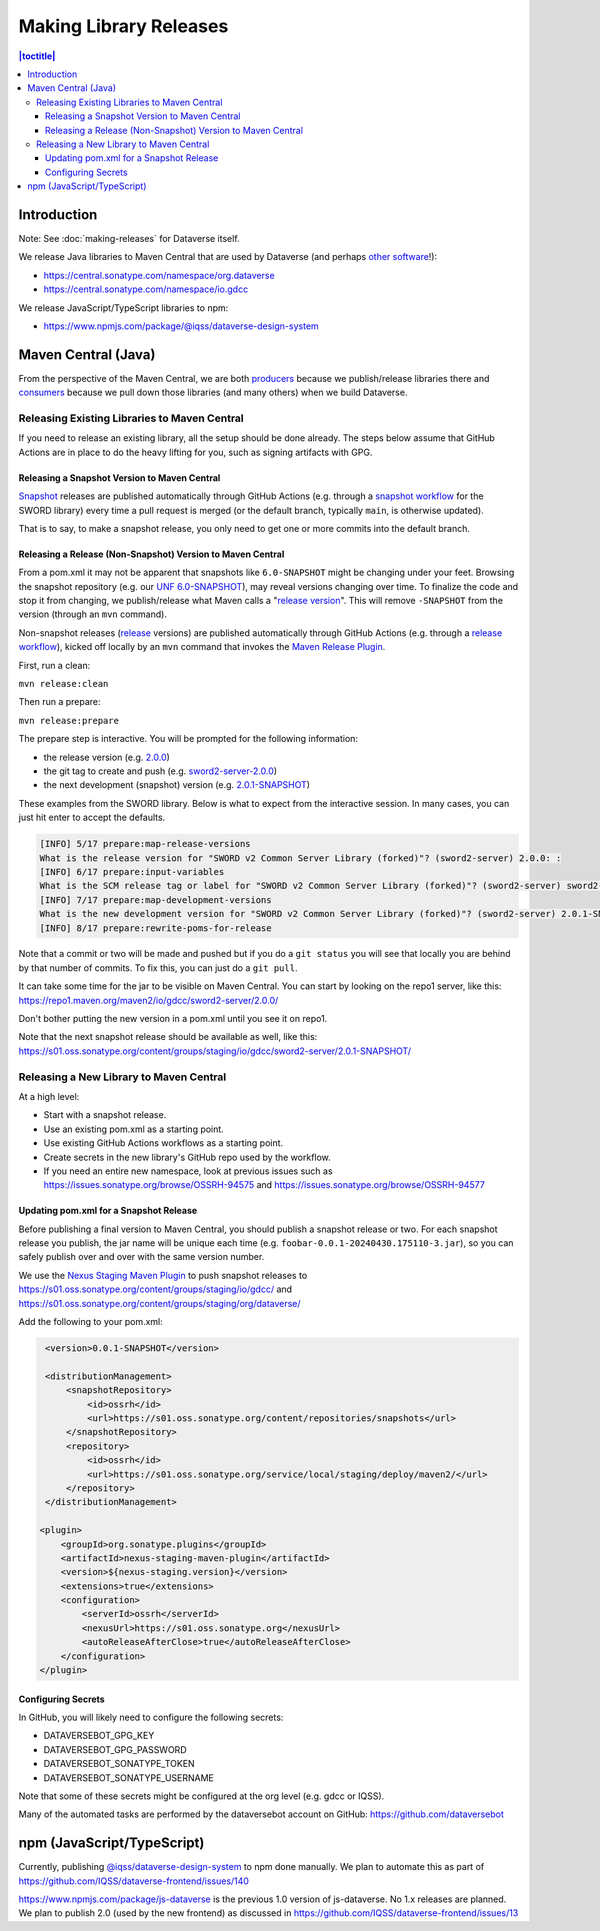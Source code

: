 =======================
Making Library Releases
=======================

.. contents:: |toctitle|
	:local:

Introduction
------------

Note: See :doc:`making-releases` for Dataverse itself.

We release Java libraries to Maven Central that are used by Dataverse (and perhaps `other <https://github.com/gdcc/xoai/issues/141>`_ `software <https://github.com/gdcc/xoai/issues/170>`_!):

- https://central.sonatype.com/namespace/org.dataverse
- https://central.sonatype.com/namespace/io.gdcc

We release JavaScript/TypeScript libraries to npm:

- https://www.npmjs.com/package/@iqss/dataverse-design-system

Maven Central (Java)
--------------------

From the perspective of the Maven Central, we are both `producers <https://central.sonatype.org/publish/>`_ because we publish/release libraries there and `consumers <https://central.sonatype.org/consume/>`_ because we pull down those libraries (and many others) when we build Dataverse. 

Releasing Existing Libraries to Maven Central
^^^^^^^^^^^^^^^^^^^^^^^^^^^^^^^^^^^^^^^^^^^^^

If you need to release an existing library, all the setup should be done already. The steps below assume that GitHub Actions are in place to do the heavy lifting for you, such as signing artifacts with GPG.

Releasing a Snapshot Version to Maven Central
~~~~~~~~~~~~~~~~~~~~~~~~~~~~~~~~~~~~~~~~~~~~~

`Snapshot <https://maven.apache.org/guides/getting-started/index.html#what-is-a-snapshot-version>`_ releases are published automatically through GitHub Actions (e.g. through a `snapshot workflow <https://github.com/gdcc/sword2-server/blob/main/.github/workflows/maven-snapshot.yml>`_ for the SWORD library) every time a pull request is merged (or the default branch, typically ``main``, is otherwise updated).

That is to say, to make a snapshot release, you only need to get one or more commits into the default branch.

Releasing a Release (Non-Snapshot) Version to Maven Central
~~~~~~~~~~~~~~~~~~~~~~~~~~~~~~~~~~~~~~~~~~~~~~~~~~~~~~~~~~~

From a pom.xml it may not be apparent that snapshots like ``6.0-SNAPSHOT`` might be changing under your feet. Browsing the snapshot repository (e.g. our `UNF 6.0-SNAPSHOT <https://s01.oss.sonatype.org/content/groups/staging/org/dataverse/unf/6.0-SNAPSHOT/>`_), may reveal versions changing over time. To finalize the code and stop it from changing, we publish/release what Maven calls a "`release version <https://maven.apache.org/guides/getting-started/index.html#what-is-a-snapshot-version>`_". This will remove ``-SNAPSHOT`` from the version (through an ``mvn`` command).

Non-snapshot releases (`release <https://maven.apache.org/guides/getting-started/index.html#what-is-a-snapshot-version>`_ versions) are published automatically through GitHub Actions (e.g. through a `release workflow <https://github.com/gdcc/sword2-server/blob/main/.github/workflows/maven-release.yml>`_), kicked off locally by an ``mvn`` command that invokes the `Maven Release Plugin <https://maven.apache.org/maven-release/maven-release-plugin/>`_.

First, run a clean:

``mvn release:clean``

Then run a prepare:

``mvn release:prepare``

The prepare step is interactive. You will be prompted for the following information:

- the release version (e.g. `2.0.0 <https://repo.maven.apache.org/maven2/io/gdcc/sword2-server/2.0.0/>`_)
- the git tag to create and push (e.g. `sword2-server-2.0.0 <https://github.com/gdcc/sword2-server/releases/tag/sword2-server-2.0.0>`_)
- the next development (snapshot) version (e.g. `2.0.1-SNAPSHOT <https://s01.oss.sonatype.org/#nexus-search;checksum~47575aed5471adeb0a08a02098ce3a23a5778afb>`_)

These examples from the SWORD library. Below is what to expect from the interactive session. In many cases, you can just hit enter to accept the defaults.

.. code-block:: bash

        [INFO] 5/17 prepare:map-release-versions
        What is the release version for "SWORD v2 Common Server Library (forked)"? (sword2-server) 2.0.0: :
        [INFO] 6/17 prepare:input-variables
        What is the SCM release tag or label for "SWORD v2 Common Server Library (forked)"? (sword2-server) sword2-server-2.0.0: :
        [INFO] 7/17 prepare:map-development-versions
        What is the new development version for "SWORD v2 Common Server Library (forked)"? (sword2-server) 2.0.1-SNAPSHOT: :
        [INFO] 8/17 prepare:rewrite-poms-for-release

Note that a commit or two will be made and pushed but if you do a ``git status`` you will see that locally you are behind by that number of commits. To fix this, you can just do a ``git pull``.

It can take some time for the jar to be visible on Maven Central. You can start by looking on the repo1 server, like this: https://repo1.maven.org/maven2/io/gdcc/sword2-server/2.0.0/

Don't bother putting the new version in a pom.xml until you see it on repo1.

Note that the next snapshot release should be available as well, like this: https://s01.oss.sonatype.org/content/groups/staging/io/gdcc/sword2-server/2.0.1-SNAPSHOT/ 

Releasing a New Library to Maven Central
^^^^^^^^^^^^^^^^^^^^^^^^^^^^^^^^^^^^^^^^

At a high level:

- Start with a snapshot release.
- Use an existing pom.xml as a starting point.
- Use existing GitHub Actions workflows as a starting point.
- Create secrets in the new library's GitHub repo used by the workflow.
- If you need an entire new namespace, look at previous issues such as https://issues.sonatype.org/browse/OSSRH-94575 and https://issues.sonatype.org/browse/OSSRH-94577

Updating pom.xml for a Snapshot Release
~~~~~~~~~~~~~~~~~~~~~~~~~~~~~~~~~~~~~~~

Before publishing a final version to Maven Central, you should publish a snapshot release or two. For each snapshot release you publish, the jar name will be unique each time (e.g. ``foobar-0.0.1-20240430.175110-3.jar``), so you can safely publish over and over with the same version number.

We use the `Nexus Staging Maven Plugin <https://github.com/sonatype/nexus-maven-plugins/blob/main/staging/maven-plugin/README.md>`_ to push snapshot releases to https://s01.oss.sonatype.org/content/groups/staging/io/gdcc/ and https://s01.oss.sonatype.org/content/groups/staging/org/dataverse/

Add the following to your pom.xml:

.. code-block:: xml

    <version>0.0.1-SNAPSHOT</version>

    <distributionManagement>
        <snapshotRepository>
            <id>ossrh</id>
            <url>https://s01.oss.sonatype.org/content/repositories/snapshots</url>
        </snapshotRepository>
        <repository>
            <id>ossrh</id>
            <url>https://s01.oss.sonatype.org/service/local/staging/deploy/maven2/</url>
        </repository>
    </distributionManagement>

   <plugin>
       <groupId>org.sonatype.plugins</groupId>
       <artifactId>nexus-staging-maven-plugin</artifactId>
       <version>${nexus-staging.version}</version>
       <extensions>true</extensions>
       <configuration>
           <serverId>ossrh</serverId>
           <nexusUrl>https://s01.oss.sonatype.org</nexusUrl>
           <autoReleaseAfterClose>true</autoReleaseAfterClose>
       </configuration>
   </plugin>

Configuring Secrets
~~~~~~~~~~~~~~~~~~~

In GitHub, you will likely need to configure the following secrets:

- DATAVERSEBOT_GPG_KEY
- DATAVERSEBOT_GPG_PASSWORD
- DATAVERSEBOT_SONATYPE_TOKEN
- DATAVERSEBOT_SONATYPE_USERNAME

Note that some of these secrets might be configured at the org level (e.g. gdcc or IQSS).

Many of the automated tasks are performed by the dataversebot account on GitHub: https://github.com/dataversebot

npm (JavaScript/TypeScript)
---------------------------

Currently, publishing `@iqss/dataverse-design-system <https://www.npmjs.com/package/@iqss/dataverse-design-system>`_ to npm done manually. We plan to automate this as part of https://github.com/IQSS/dataverse-frontend/issues/140

https://www.npmjs.com/package/js-dataverse is the previous 1.0 version of js-dataverse. No 1.x releases are planned. We plan to publish 2.0 (used by the new frontend) as discussed in https://github.com/IQSS/dataverse-frontend/issues/13

